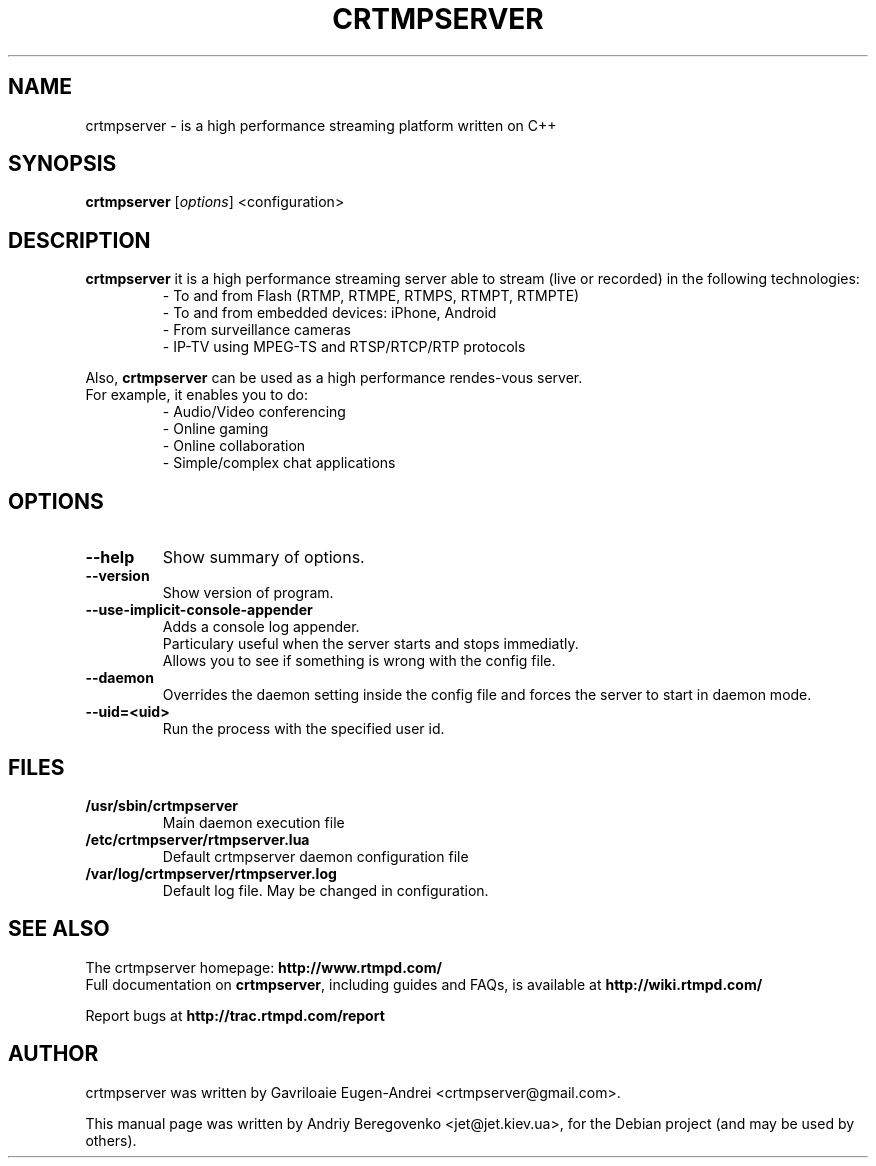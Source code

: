 .TH CRTMPSERVER 1 "February 11, 2011" Linux
.SH NAME
crtmpserver \- is a high performance streaming platform written on C++
.SH SYNOPSIS
.B crtmpserver
.RI [ options ]
.RI <configuration>
.br
.SH DESCRIPTION
.PP
\fBcrtmpserver\fP it is a high performance streaming server able to stream (live or recorded) in the following technologies:
.RS
- To and from Flash (RTMP, RTMPE, RTMPS, RTMPT, RTMPTE)
.br
- To and from embedded devices: iPhone, Android
.br
- From surveillance cameras
.br
- IP-TV using MPEG-TS and RTSP/RTCP/RTP protocols
.RE
.PP
Also, \fBcrtmpserver\fP can be used as a high performance rendes-vous server.
.br
For example, it enables you to do:
.RS
.br
- Audio/Video conferencing
.br
- Online gaming
.br
- Online collaboration
.br
- Simple/complex chat applications
.RE
.SH OPTIONS
.TP
.B \-\-help
Show summary of options.
.TP
.B \-\-version
Show version of program.
.TP
.B \-\-use-implicit-console-appender
Adds a console log appender.
.br
Particulary useful when the server starts and stops immediatly.
.br
Allows you to see if something is wrong with the config file.
.TP
.B \-\-daemon
Overrides the daemon setting inside the config file
and forces the server to start in daemon mode.
.TP
.B \-\-uid=<uid>
Run the process with the specified user id.
.SH FILES
.TP
.B /usr/sbin/crtmpserver
Main daemon execution file
.TP
.B /etc/crtmpserver/rtmpserver.lua
Default crtmpserver daemon configuration file
.TP
.B /var/log/crtmpserver/rtmpserver.log
Default log file. May be changed in configuration.
.SH SEE ALSO
The crtmpserver homepage: \fBhttp://www.rtmpd.com/\fP
.br
Full documentation on \fBcrtmpserver\fP, including guides and FAQs, is available at \fBhttp://wiki.rtmpd.com/\fP
.PP
Report bugs at \fBhttp://trac.rtmpd.com/report\fP
.SH AUTHOR
crtmpserver was written by Gavriloaie Eugen-Andrei <crtmpserver@gmail.com>.
.PP
This manual page was written by Andriy Beregovenko <jet@jet.kiev.ua>,
for the Debian project (and may be used by others).
